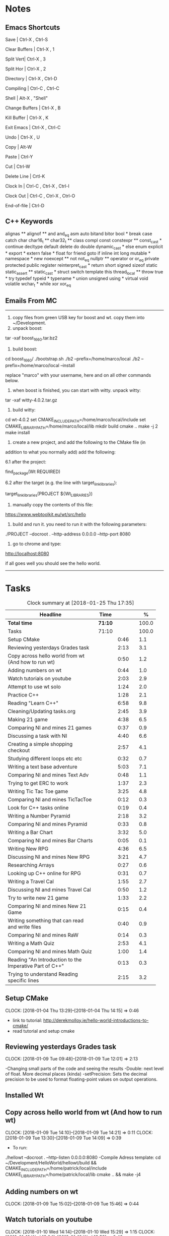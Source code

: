 * Notes

** Emacs Shortcuts

Save |  Ctrl-X ,  Ctrl-S

Clear Buffers | Ctrl-X , 1

Split Vert| Ctrl-X , 3

Split Hor | Ctrl-X , 2

Directory | Ctrl-X , Ctrl-D

Compiling | Ctrl-C , Ctrl-C

Shell | Alt-X , "Shell"

Change Buffers | Ctrl-X , B

Kill Buffer | Ctrl-X , K

Exit Emacs | Ctrl-X , Ctrl-C

Undo | Ctrl-X , U

Copy | Alt-W

Paste | Ctrl-Y

Cut | Ctrl-W

Delete Line | Crtl-K

Clock In | Ctrl-C , Ctrl-X , Ctrl-I

Clock Out | Ctrl-C , Ctrl-X , Ctrl-O

End-of-file | Ctrl-D



** C++ Keywords
alignas **
alignof **
and
and_eq
asm
auto
bitand
bitor
bool *
break
case
catch	char
char16_t **
char32_t **
class
compl
const
constexpr **
const_cast *
continue
decltype
default
delete	do
double
dynamic_cast *
else
enum
explicit *
export *
extern
false *
float
for
friend	goto
if
inline
int
long
mutable *
namespace *
new
noexcept **
not
not_eq
nullptr **	operator
or
or_eq
private
protected
public
register
reinterpret_cast *
return
short
signed
sizeof	static
static_assert **
static_cast *
struct
switch
template
this
thread_local **
throw
true *
try
typedef	typeid *
typename *
union
unsigned
using *
virtual
void
volatile
wchar_t *
while
xor
xor_eq


** Emails From MC

--------------------------------------------------------------------------------
1. copy files from green USB key for boost and wt. copy them into ~/Development.
2. unpack boost:

tar -xaf boost_1_66_0.tar.bz2

3. build boost:

cd boost_1_66_0/
./bootstrap.sh
./b2 --prefix=/home/marco/local
./b2 --prefix=/home/marco/local --install

replace "marco" with your username, here and on all other commands below.

4. when boost is finished, you can start with witty. unpack witty:

tar -xaf witty-4.0.2.tar.gz

5. build witty:

cd wt-4.0.2
set CMAKE_INCLUDE_PATH=/home/marco/local/include
set CMAKE_LIBRARY_PATH=/home/marco/local/lib
mkdir build
cmake ..
make -j 2
make install

6. create a new project, and add the following to the CMake file (in
addition to what you normally add) add the following:

6.1 after the project:

find_package(Wt REQUIRED)

6.2 after the target (e.g. the line with target_link_libraries):

target_link_libraries(PROJECT ${Wt_LIBRARIES})

7. manually copy the contents of this file:

https://www.webtoolkit.eu/wt/src/hello

8. build and run it. you need to run it with the following parameters:

./PROJECT  --docroot . --http-address 0.0.0.0 --http-port 8080

9. go to chrome and type:

http://localhost:8080

if all goes well you should see the hello world.
----------------------------------------------------------------------------------


* Tasks

#+begin: clocktable :maxlevel 3 :scope subtree :indent nil :emphasize nil :scope file :narrow 75 :formula %
#+CAPTION: Clock summary at [2018-01-25 Thu 17:35]
| <75>                                                                        |         |      |   |       |
| Headline                                                                    | Time    |      |   |     % |
|-----------------------------------------------------------------------------+---------+------+---+-------|
| *Total time*                                                                | *71:10* |      |   | 100.0 |
|-----------------------------------------------------------------------------+---------+------+---+-------|
| Tasks                                                                       | 71:10   |      |   | 100.0 |
| Setup CMake                                                                 |         | 0:46 |   |   1.1 |
| Reviewing yesterdays Grades task                                            |         | 2:13 |   |   3.1 |
| Copy across hello world from wt (And how to run wt)                         |         | 0:50 |   |   1.2 |
| Adding numbers on wt                                                        |         | 0:44 |   |   1.0 |
| Watch tutorials on youtube                                                  |         | 2:03 |   |   2.9 |
| Attempt to use wt solo                                                      |         | 1:24 |   |   2.0 |
| Practice C++                                                                |         | 1:28 |   |   2.1 |
| Reading "Learn C++"                                                         |         | 6:58 |   |   9.8 |
| Cleaning/Updating tasks.org                                                 |         | 2:45 |   |   3.9 |
| Making 21 game                                                              |         | 4:38 |   |   6.5 |
| Comparing NI and mines 21 games                                             |         | 0:37 |   |   0.9 |
| Discussing a task with NI                                                   |         | 4:40 |   |   6.6 |
| Creating a simple shopping checkout                                         |         | 2:57 |   |   4.1 |
| Studying different loops etc etc                                            |         | 0:32 |   |   0.7 |
| Writing a text base adventure                                               |         | 5:03 |   |   7.1 |
| Comparing NI and mines Text Adv                                             |         | 0:48 |   |   1.1 |
| Trying to get ERC to work                                                   |         | 1:37 |   |   2.3 |
| Writing Tic Tac Toe game                                                    |         | 3:25 |   |   4.8 |
| Comparing NI and mines TicTacToe                                            |         | 0:12 |   |   0.3 |
| Look for C++ tasks online                                                   |         | 0:19 |   |   0.4 |
| Writing a Number Pyramid                                                    |         | 2:18 |   |   3.2 |
| Comparing NI and mines Pyramid                                              |         | 0:33 |   |   0.8 |
| Writing a Bar Chart                                                         |         | 3:32 |   |   5.0 |
| Comparing NI and mines Bar Charts                                           |         | 0:05 |   |   0.1 |
| Writing New RPG                                                             |         | 4:36 |   |   6.5 |
| Discussing NI and mines New RPG                                             |         | 3:21 |   |   4.7 |
| Researching Arrays                                                          |         | 0:27 |   |   0.6 |
| Looking up C++ online for RPG                                               |         | 0:31 |   |   0.7 |
| Writing a Travel Cal                                                        |         | 1:55 |   |   2.7 |
| Discussing NI and mines Travel Cal                                          |         | 0:50 |   |   1.2 |
| Try to write new 21 game                                                    |         | 1:33 |   |   2.2 |
| Comparing NI and mines New 21 Game                                          |         | 0:15 |   |   0.4 |
| Writing something that can read and write files                             |         | 0:40 |   |   0.9 |
| Comparing NI and mines RaW                                                  |         | 0:14 |   |   0.3 |
| Writing a Math Quiz                                                         |         | 2:53 |   |   4.1 |
| Comparing NI and mines Math Quiz                                            |         | 1:00 |   |   1.4 |
| Reading "An Introduction to the Imperative Part of C++"                     |         | 0:13 |   |   0.3 |
| Trying to understand Reading specific lines                                 |         | 2:15 |   |   3.2 |
#+TBLFM: $5='(org-clock-time% @3$2 $2..$4);%.1f
#+end:

** Setup CMake
   CLOCK: [2018-01-04 Thu 13:29]--[2018-01-04 Thu 14:15] =>  0:46

- link to tutorial: http://derekmolloy.ie/hello-world-introductions-to-cmake/
- read tutorial and setup cmake

** Reviewing yesterdays Grades task
   CLOCK: [2018-01-09 Tue 09:48]--[2018-01-09 Tue 12:01] =>  2:13

-Changing small parts of the code and seeing the results
-Double: next level of float. More decimal places (kinda)
-setPrecision: Sets the decimal precision to be used to format floating-point
values on output operations.

** Installed Wt
** Copy across hello world from wt (And how to run wt)
   CLOCK: [2018-01-09 Tue 14:10]--[2018-01-09 Tue 14:21] =>  0:11
   CLOCK: [2018-01-09 Tue 13:30]--[2018-01-09 Tue 14:09] =>  0:39

- To run:
./hellowt --docroot . --http-listen 0.0.0.0:8080
-Compile Adress template:
cd ~/Development/HelloWorld/hellowt/build && CMAKE_INCLUDE_PATH=/home/patrick/local/include CMAKE_LIBRARY_PATH=/home/patrick/local/lib cmake .. && make -j4
** Adding numbers on wt
   CLOCK: [2018-01-09 Tue 15:02]--[2018-01-09 Tue 15:46] =>  0:44
** Watch tutorials on youtube
   CLOCK: [2018-01-10 Wed 14:14]--[2018-01-10 Wed 15:29] =>  1:15
   CLOCK: [2018-01-10 Wed 13:04]--[2018-01-10 Wed 13:52] =>  0:48

- watch youtube videos sent by MC and N

** Attempt to use wt solo
   CLOCK: [2018-01-10 Wed 15:37]--[2018-01-10 Wed 17:01] =>  2:24

- Trying to recreate something on a web page using wt

** Practice C++
   CLOCK: [2018-01-11 Thu 14:31]--[2018-01-11 Thu 15:17] =>  0:46
   CLOCK: [2018-01-11 Thu 09:32]--[2018-01-11 Thu 10:14] =>  0:42


-Trying to create something in C++ without looking at ref
-Try to incorporate all that I've learned

** Reading "Learn C++"
   CLOCK: [2018-01-23 Tue 15:14]--[2018-01-23 Tue 15:49] =>  0:35
   CLOCK: [2018-01-22 Mon 09:00]--[2018-01-22 Mon 09:41] =>  0:41
   CLOCK: [2018-01-19 Fri 16:05]--[2018-01-19 Fri 16:39] =>  0:34
   CLOCK: [2018-01-19 Fri 09:06]--[2018-01-19 Fri 10:01] =>  0:55
   CLOCK: [2018-01-18 Thu 16:12]--[2018-01-18 Thu 17:03] =>  0:51
   CLOCK: [2018-01-18 Thu 10:51]--[2018-01-18 Thu 11:40] =>  0:49
   CLOCK: [2018-01-16 Tue 09:16]--[2018-01-16 Tue 09:49] =>  0:33
   CLOCK: [2018-01-11 Thu 16:24]--[2018-01-11 Thu 17:02] =>  0:38
   CLOCK: [2018-01-11 Thu 13:09]--[2018-01-11 Thu 13:37] =>  0:28
   CLOCK: [2018-01-11 Thu 10:58]--[2018-01-11 Thu 11:52] =>  0:54


-Completed Chapter 1
-Completed Chapter 2
-Completed Chapter 3
-Leaving the questions until the end
-Upto: 1.11 (Done)
-Upto: 2.9 (Done)
-Chapter 2 questions need to be done
-Upto: 3.3 (Done)
-Chapter 3 questions need to be done
-Bounced around index looking for thing to add to RPG

** Cleaning/Updating tasks.org
   CLOCK: [2018-01-25 Thu 11:58]--[2018-01-25 Thu 12:05] =>  0:07
   CLOCK: [2018-01-24 Wed 16:57]--[2018-01-24 Wed 17:16] =>  0:19
   CLOCK: [2018-01-24 Wed 11:59]--[2018-01-24 Wed 12:09] =>  0:10
   CLOCK: [2018-01-23 Tue 16:52]--[2018-01-23 Tue 17:08] =>  0:16
   CLOCK: [2018-01-23 Tue 12:29]--[2018-01-23 Tue 12:42] =>  0:13
   CLOCK: [2018-01-22 Mon 14:49]--[2018-01-22 Mon 15:00] =>  0:11
   CLOCK: [2018-01-19 Fri 15:49]--[2018-01-19 Fri 16:03] =>  0:14
   CLOCK: [2018-01-19 Fri 13:07]--[2018-01-19 Fri 13:23] =>  0:16
   CLOCK: [2018-01-17 Wed 15:07]--[2018-01-17 Wed 15:28] =>  0:21
   CLOCK: [2018-01-16 Tue 12:29]--[2018-01-16 Tue 12:51] =>  0:22
   CLOCK: [2018-01-11 Thu 13:44]--[2018-01-11 Thu 14:00] =>  0:16

//- Accidentally added something to the bottom of tasks
//- Don't know how to get rid of it
- Got rid of it
** Making 21 game
   CLOCK: [2018-01-12 Fri 16:32]--[2018-01-12 Fri 17:04] =>  0:32
   CLOCK: [2018-01-12 Fri 15:12]--[2018-01-12 Fri 16:08] =>  0:56
   CLOCK: [2018-01-12 Fri 13:12]--[2018-01-12 Fri 14:50] =>  1:38
   CLOCK: [2018-01-12 Fri 11:06]--[2018-01-12 Fri 12:14] =>  1:08
   CLOCK: [2018-01-12 Fri 10:20]--[2018-01-12 Fri 10:44] =>  0:24

- randomly generate number for player and cpu
- hide cpu cards
- ask player if they'd like to hit
- ask cpu if they'd like to hit
- when player holds ask cpu
- when both hold, reveal cpu cards
- annouce winner
- ask if they would like to play again

** Comparing NI and mines 21 games
   CLOCK: [2018-01-12 Fri 16:12]--[2018-01-12 Fri 16:30] =>  0:18
   CLOCK: [2018-01-12 Fri 14:50]--[2018-01-12 Fri 15:09] =>  0:19

- do {
        whatever
     } while ( !condition );
- break;
** Discussing a task with NI
   CLOCK: [2018-01-25 Thu 09:01]--[2018-01-25 Thu 09:45] =>  0:44
   CLOCK: [2018-01-24 Wed 15:51]--[2018-01-24 Wed 15:56] =>  0:05
   CLOCK: [2018-01-24 Wed 13:29]--[2018-01-24 Wed 13:52] =>  0:23
   CLOCK: [2018-01-23 Tue 16:34]--[2018-01-23 Tue 16:52] =>  0:18
   CLOCK: [2018-01-22 Mon 11:53]--[2018-01-22 Mon 12:33] =>  0:40
   CLOCK: [2018-01-19 Fri 10:03]--[2018-01-19 Fri 10:34] =>  0:31
   CLOCK: [2018-01-18 Thu 10:22]--[2018-01-18 Thu 10:43] =>  0:21
   CLOCK: [2018-01-18 Thu 09:51]--[2018-01-18 Thu 10:09] =>  0:18
   CLOCK: [2018-01-17 Wed 11:22]--[2018-01-17 Wed 11:30] =>  0:08
   CLOCK: [2018-01-17 Wed 10:30]--[2018-01-17 Wed 11:04] =>  0:34
   CLOCK: [2018-01-16 Tue 09:44]--[2018-01-16 Tue 09:54] =>  0:10
   CLOCK: [2018-01-15 Mon 11:36]--[2018-01-15 Mon 12:04] =>  0:28

** Creating a simple shopping checkout
   CLOCK: [2018-01-15 Mon 17:06]--[2018-01-15 Mon 17:15] =>  0:09
   CLOCK: [2018-01-15 Mon 15:07]--[2018-01-15 Mon 16:26] =>  1:19
   CLOCK: [2018-01-15 Mon 12:10]--[2018-01-15 Mon 13:39] =>  1:29


- create a list of items
- give each item a price
- allow user to price check without adding to list
- make option to start list
- ask the user for input of what they want
- make it possible so order of input of items doesn't matter
- show total
- wrong total, unsure why
- ^^fixed
** Studying different loops etc etc
   CLOCK: [2018-01-15 Mon 13:47]--[2018-01-15 Mon 14:19] =>  0:32

- Different Loops:

- For Loop
- While Loop
- do...while Loop

- Other important words:

- break
- return
- *goto
- *continue
** Writing a text base adventure
   CLOCK: [2018-01-22 Mon 10:30]--[2018-01-22 Mon 11:48] =>  1:18
   CLOCK: [2018-01-16 Tue 13:47]--[2018-01-16 Tue 16:04] =>  2:17
   CLOCK: [2018-01-16 Tue 11:23]--[2018-01-16 Tue 11:56] =>  0:33
   CLOCK: [2018-01-16 Tue 10:03]--[2018-01-16 Tue 10:58] =>  0:55
** Comparing NI and mines Text Adv
   CLOCK: [2018-01-16 Tue 16:05]--[2018-01-16 Tue 16:26] =>  0:21
   CLOCK: [2018-01-16 Tue 12:02]--[2018-01-16 Tue 12:29] =>  0:27


-Classes:
create a Class to store vars inside them and use them only for that one
class, for example:

class Character {
public:
    int health;
    int stamina;
    int attack;
};

int main()
{
    Character player;
    player.health = 100;
    player.stamina = 5;
    player.attack = 25;
    }
** Trying to get ERC to work
   CLOCK: [2018-01-18 Thu 08:57]--[2018-01-18 Thu 09:23] =>  0:26
   CLOCK: [2018-01-17 Wed 09:03]--[2018-01-17 Wed 10:14] =>  1:11

** Writing Tic Tac Toe game
   CLOCK: [2018-01-17 Wed 15:33]--[2018-01-17 Wed 16:08] =>  0:35
   CLOCK: [2018-01-17 Wed 14:13]--[2018-01-17 Wed 15:01] =>  0:48
   CLOCK: [2018-01-17 Wed 11:30]--[2018-01-17 Wed 13:32] =>  2:02

- create a grid
- designate each space a number
- ask for player input
- cpu chooses empty space
- output winner

** Comparing NI and mines TicTacToe
   CLOCK: [2018-01-17 Wed 16:09]--[2018-01-17 Wed 16:21] =>  0:12

** Look for C++ tasks online
   CLOCK: [2018-01-18 Thu 12:09]--[2018-01-18 Thu 12:28] =>  0:19

- Search for beginner C++ tasks
- Ones that use func and var that we dont know

** Writing a Number Pyramid
   CLOCK: [2018-01-18 Thu 14:24]--[2018-01-18 Thu 15:49] =>  1:25
   CLOCK: [2018-01-18 Thu 13:54]--[2018-01-18 Thu 14:19] =>  0:25
   CLOCK: [2018-01-18 Thu 13:04]--[2018-01-18 Thu 13:32] =>  0:28

- Follow tutuorial on:
- https://www.programiz.com/cpp-programming/examples/pyramid-pattern
- Make pyramid with "*'s"
- Then solo with numbers
- Do all examples in this manner
- See if i can incorperate into old projects

** Comparing NI and mines Pyramid
   CLOCK: [2018-01-18 Thu 15:49]--[2018-01-18 Thu 16:05] =>  0:16
   CLOCK: [2018-01-18 Thu 14:19]--[2018-01-18 Thu 14:23] =>  0:04
   CLOCK: [2018-01-18 Thu 13:39]--[2018-01-18 Thu 13:52] =>  0:13

** Writing a Bar Chart
   CLOCK: [2018-01-19 Fri 15:34]--[2018-01-19 Fri 15:46] =>  0:12
   CLOCK: [2018-01-19 Fri 14:56]--[2018-01-19 Fri 15:30] =>  0:34
   CLOCK: [2018-01-19 Fri 14:04]--[2018-01-19 Fri 14:36] =>  0:32
   CLOCK: [2018-01-19 Fri 10:43]--[2018-01-19 Fri 12:57] =>  2:14

- Create a blank chart
- User input names
- User input age
- User create a bar based on age
- Incorporate bar into chart
- Tried to have the user change variables to no avail
- breaks the chart format
** Comparing NI and mines Bar Charts
   CLOCK: [2018-01-19 Fri 14:37]--[2018-01-19 Fri 14:42] =>  0:05
** Writing New RPG
   CLOCK: [2018-01-24 Wed 12:59]--[2018-01-24 Wed 13:29] =>  0:30
   CLOCK: [2018-01-23 Tue 13:57]--[2018-01-23 Tue 14:56] =>  0:59
   CLOCK: [2018-01-23 Tue 10:27]--[2018-01-23 Tue 11:03] =>  0:36
   CLOCK: [2018-01-23 Tue 09:23]--[2018-01-23 Tue 09:41] =>  0:18
   CLOCK: [2018-01-22 Mon 16:18]--[2018-01-22 Mon 16:47] =>  0:29
   CLOCK: [2018-01-22 Mon 15:07]--[2018-01-22 Mon 16:05] =>  0:58
   CLOCK: [2018-01-22 Mon 13:53]--[2018-01-22 Mon 14:27] =>  0:34
   CLOCK: [2018-01-22 Mon 12:35]--[2018-01-22 Mon 12:47] =>  0:12

-Tried to fix broken 21 game

** Discussing NI and mines New RPG
   CLOCK: [2018-01-23 Tue 15:49]--[2018-01-23 Tue 16:00] =>  0:11
   CLOCK: [2018-01-23 Tue 14:56]--[2018-01-23 Tue 15:15] =>  0:19
   CLOCK: [2018-01-23 Tue 13:34]--[2018-01-23 Tue 13:54] =>  0:20
   CLOCK: [2018-01-23 Tue 11:58]--[2018-01-23 Tue 12:28] =>  0:30
   CLOCK: [2018-01-23 Tue 11:04]--[2018-01-23 Tue 11:27] =>  0:23
   CLOCK: [2018-01-23 Tue 09:41]--[2018-01-23 Tue 10:03] =>  0:22
   CLOCK: [2018-01-23 Tue 09:09]--[2018-01-23 Tue 09:22] =>  0:13
   CLOCK: [2018-01-22 Mon 16:06]--[2018-01-22 Mon 16:17] =>  0:11
   CLOCK: [2018-01-22 Mon 14:28]--[2018-01-22 Mon 14:48] =>  0:20
   CLOCK: [2018-01-22 Mon 12:47]--[2018-01-22 Mon 13:19] =>  0:32
** Researching Arrays
   CLOCK: [2018-01-23 Tue 11:28]--[2018-01-23 Tue 11:55] =>  0:27

string inv[3] = {"knife", "gold", "torch"};
    for (int i=0; i< 2; i++){
           cout << inv[i] << "\n";
        }
        cout << inv[i] << "\n";
** Looking up C++ online for RPG
   CLOCK: [2018-01-23 Tue 16:02]--[2018-01-23 Tue 16:33] =>  0:31

- Pointers: http://www.learncpp.com/cpp-tutorial/67-introduction-to-pointers/
- Recursion: https://www.programiz.com/cpp-programming/examples/reverse-sentence-recursion
** Writing a Travel Cal
   CLOCK: [2018-01-24 Wed 11:27]--[2018-01-24 Wed 11:55] =>  0:28
   CLOCK: [2018-01-24 Wed 10:08]--[2018-01-24 Wed 10:42] =>  0:34
   CLOCK: [2018-01-24 Wed 09:12]--[2018-01-24 Wed 10:05] =>  0:53

** Discussing NI and mines Travel Cal
   CLOCK: [2018-01-24 Wed 10:45]--[2018-01-24 Wed 11:24] =>  0:39
   CLOCK: [2018-01-24 Wed 10:05]--[2018-01-24 Wed 10:07] =>  0:02
   CLOCK: [2018-01-24 Wed 09:02]--[2018-01-24 Wed 09:11] =>  0:09
** Try to write new 21 game
   CLOCK: [2018-01-24 Wed 15:28]--[2018-01-24 Wed 15:45] =>  0:17
   CLOCK: [2018-01-24 Wed 15:03]--[2018-01-24 Wed 15:24] =>  0:21
   CLOCK: [2018-01-24 Wed 13:52]--[2018-01-24 Wed 14:47] =>  0:55
** Comparing NI and mines New 21 Game
   CLOCK: [2018-01-24 Wed 14:47]--[2018-01-24 Wed 15:02] =>  0:15
** Writing something that can read and write files
   CLOCK: [2018-01-24 Wed 16:39]--[2018-01-24 Wed 16:51] =>  0:42
   CLOCK: [2018-01-24 Wed 16:27]--[2018-01-24 Wed 16:34] =>  0:07
   CLOCK: [2018-01-24 Wed 15:55]--[2018-01-24 Wed 16:16] =>  0:21

- read: http://www.cplusplus.com/doc/tutorial/files/
** Comparing NI and mines RaW
   CLOCK: [2018-01-24 Wed 16:34]--[2018-01-24 Wed 16:39] =>  0:05
   CLOCK: [2018-01-24 Wed 16:17]--[2018-01-24 Wed 16:26] =>  0:09
** Writing a Math Quiz
   CLOCK: [2018-01-25 Thu 14:53]--[2018-01-25 Thu 15:19] =>  0:26
   CLOCK: [2018-01-25 Thu 14:20]--[2018-01-25 Thu 14:39] =>  0:19
   CLOCK: [2018-01-25 Thu 13:50]--[2018-01-25 Thu 14:04] =>  0:14
   CLOCK: [2018-01-25 Thu 13:16]--[2018-01-25 Thu 13:42] =>  0:26
   CLOCK: [2018-01-25 Thu 11:37]--[2018-01-25 Thu 11:46] =>  0:09
   CLOCK: [2018-01-25 Thu 11:10]--[2018-01-25 Thu 11:33] =>  0:23
   CLOCK: [2018-01-25 Thu 09:52]--[2018-01-25 Thu 10:48] =>  0:56
** Comparing NI and mines Math Quiz
   CLOCK: [2018-01-25 Thu 14:39]--[2018-01-25 Thu 14:53] =>  0:14
   CLOCK: [2018-01-25 Thu 14:04]--[2018-01-25 Thu 14:11] =>  0:07
   CLOCK: [2018-01-25 Thu 13:43]--[2018-01-25 Thu 13:50] =>  0:07
   CLOCK: [2018-01-25 Thu 11:48]--[2018-01-25 Thu 11:57] =>  0:09
   CLOCK: [2018-01-25 Thu 11:33]--[2018-01-25 Thu 11:35] =>  0:02
   CLOCK: [2018-01-25 Thu 10:48]--[2018-01-25 Thu 11:09] =>  0:21

- Reference other Scripts: https://stackoverflow.com/questions/12290451/access-extern-variable-in-c-from-another-file
** Reading "An Introduction to the Imperative Part of C++"
   CLOCK: [2018-01-25 Thu 13:00]--[2018-01-25 Thu 13:13] =>  0:13
** Trying to understand Reading specific lines
   CLOCK: [2018-01-25 Thu 15:19]--[2018-01-25 Thu 17:34] =>  2:15
** Ma Git Test

